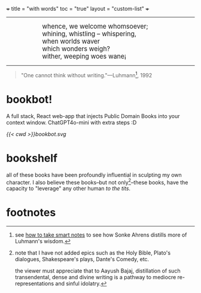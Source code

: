 +++
title = "with words"
toc = "true"
layout = "custom-list"
+++

-----
#+BEGIN_EXPORT html
<div style="margin-left: 1in; text-align: left;">
  <span style="font-size: 1.2em;">
    whence, we welcome whomsoever;<br>
    whining, whistling &ndash; whispering,<br>
    when worlds waver<br>
    which wonders weigh?<br>
    wither, weeping woes wane¡
  </span>
</div>
#+END_EXPORT

-----

#+BEGIN_QUOTE
"One cannot think without writing."---Luhmann[fn:1], 1992
#+END_QUOTE

* bookbot!

A full stack, React web-app that injects Public Domain Books into your context window. ChatGPT4o-mini with extra steps :D

#+BEGIN_CENTER
#+ATTR_HTML: :class lateximage :width 500px
[[{{< cwd >}}bookbot.svg]]
#+END_CENTER


* bookshelf

all of these books have been profoundly influential in sculpting my own character. I also believe these books--but not only[fn:2]--these books, have the capacity to "leverage" any other human /to the tits/.
#+BEGIN_CENTER
#+ATTR_HTML: :class lateximage :width 1000px
[[/code/bookshelf/doc/bookshelf.svg]]
#+END_CENTER

* footnotes

[fn:1] see [[/words/analytic/how-to-take-smart-notes][how to take smart notes]] to see how Sonke Ahrens distills more of Luhmann's wisdom.

[fn:2] note that I have not added epics such as the Holy Bible, Plato's dialogues, Shakespeare's plays, Dante's Comedy, etc.

the viewer must appreciate that to Aayush Bajaj, distillation of such transendental, dense and divine writing is a pathway to mediocre re-representations and sinful idolatry.
